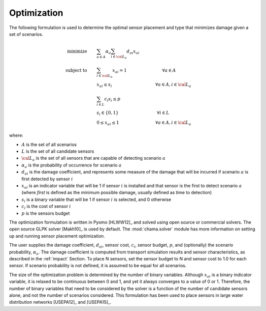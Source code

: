 .. raw:: latex

    \newpage

.. _optimization:

Optimization
===========================

The following formulation is used to determine the optimal sensor
placement and type that minimizes damage given a set of scenarios.

.. math::
   
	\text{minimize} \qquad &\sum_{a \in A} \alpha_a \sum_{i \in {\cal L}_a} d_{ai} x_{ai}\\
	\text{subject to} \qquad &\sum_{i\in {\cal L}_a} x_{ai} = 1 \hspace{1.2in}      \forall a \in A\\ 
	&x_{ai} \le s_i       \hspace{1.47in}      \forall a \in A, i \in {\cal L}_a\\  
	&\sum_{i \in L} c_i s_i \le p\\ 
	&s_i \in \{0,1\}      \hspace{1.3in}      \forall i \in L\\ 
	&0 \leq x_{ai} \leq 1 \hspace{1.23in}      \forall a \in A, i \in {\cal L}_a 

where:

* :math:`A` is the set of all scenarios

* :math:`L` is the set of all candidate sensors

* :math:`{\cal L_a}` is the set of all sensors that are capable of detecting
  scenario :math:`a`

* :math:`\alpha_a` is the probability of occurrence for scenario :math:`a`

* :math:`d_{ai}` is the damage coefficient, and represents some measure
  of the damage that will be incurred if scenario :math:`a` is first
  detected by sensor :math:`i`

* :math:`x_{ai}` is an indicator variable that will be 1 if sensor
  :math:`i` is installed and that sensor is the first to detect scenario
  :math:`a` (where `first` is defined as the minimum possible damage,
  usually defined as time to detection)

* :math:`s_i` is a binary variable that will be 1 if sensor :math:`i` is
  selected, and 0 otherwise

* :math:`c_i` is the cost of sensor :math:`i` 

* :math:`p` is the sensors budget

The optimization formulation is written in Pyomo [HLWW12]_ and solved
using open source or commercial solvers.  The open source GLPK solver
[Makh10]_ is used by default.  The :mod:`chama.solver` module has more
information on setting up and running sensor placement optimization.

The user supplies the damage coefficient, :math:`d_{ai}`, sensor cost,
:math:`c_i`, sensor budget, :math:`p`, and (optionally) the scenario
probability, :math:`\alpha_a`.  The damage coefficient is computed from
transport simulation results and sensor characteristics, as described in
the :ref:`impact` Section.  To place N sensors, set the sensor budget to
N and sensor cost to 1.0 for each sensor.  If scenario probability is
not defined, it is assumed to be equal for all scenarios.

The size of the optimization problem is determined by the number of
binary variables.  Although :math:`x_{ai}` is a binary indicator
variable, it is relaxed to be continuous between 0 and 1, and yet it
always converges to a value of 0 or 1. Therefore, the number of binary
variables that need to be considered by the solver is a function of the
number of candidate sensors alone, and not the number of scenarios
considered.  This formulation has been used to place sensors in large
water distribution networks [USEPA12]_ and [USEPA15]_.
